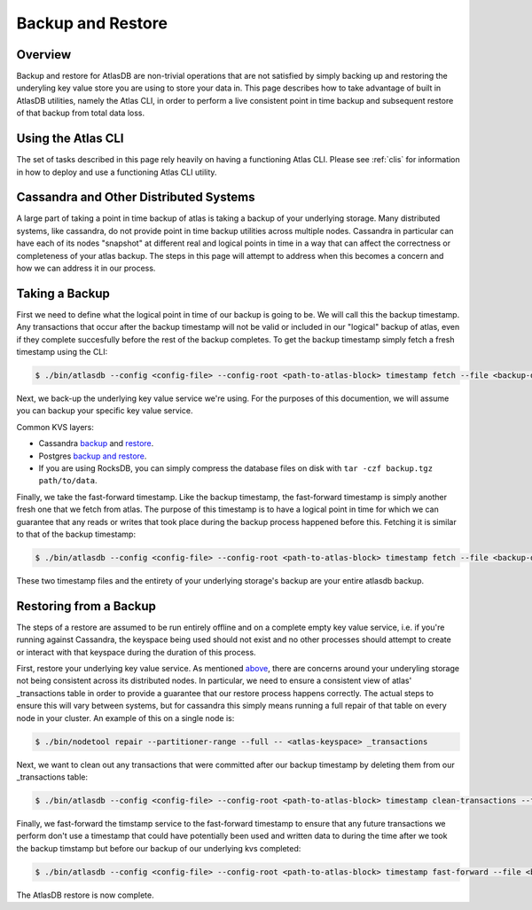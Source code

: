 .. _backup-restore:

==================
Backup and Restore
==================

Overview
========

Backup and restore for AtlasDB are non-trivial operations that are not satisfied by simply backing up and restoring the underyling key value store you are using to store your data in.  This page describes how to take advantage of built in AtlasDB utilities, namely the Atlas CLI, in order to perform a live consistent point in time backup and subsequent restore of that backup from total data loss.

Using the Atlas CLI
===================

The set of tasks described in this page rely heavily on having a functioning Atlas CLI.  Please see :ref:`clis` for information in how to deploy and use a functioning Atlas CLI utility.

Cassandra and Other Distributed Systems
=======================================

A large part of taking a point in time backup of atlas is taking a backup of your underlying storage.  Many distributed systems, like cassandra, do not provide point in time backup utilities across multiple nodes.  Cassandra in particular can have each of its nodes "snapshot" at different real and logical points in time in a way that can affect the correctness or completeness of your atlas backup.  The steps in this page will attempt to address when this becomes a concern and how we can address it in our process.

Taking a Backup
===============

First we need to define what the logical point in time of our backup is going to be.  We will call this the backup timestamp.  Any transactions that occur after the backup timestamp will not be valid or included in our "logical" backup of atlas, even if they complete succesfully before the rest of the backup completes.  To get the backup timestamp simply fetch a fresh timestamp using the CLI:

.. code:: bash

     $ ./bin/atlasdb --config <config-file> --config-root <path-to-atlas-block> timestamp fetch --file <backup-directory>/backup.timestamp

Next, we back-up the underlying key value service we're using.  For the purposes of this documention, we will assume you can backup your specific key value service.

Common KVS layers:

-  Cassandra `backup <https://docs.datastax.com/en/cassandra/2.2/cassandra/operations/opsBackupTakesSnapshot.html>`__ and `restore <https://docs.datastax.com/en/cassandra/2.2/cassandra/operations/opsBackupSnapshotRestore.html>`__.
-  Postgres `backup and restore <https://www.postgresql.org/docs/9.1/static/backup-dump.html>`__.
-  If you are using RocksDB, you can simply compress the database files on disk with ``tar -czf backup.tgz path/to/data``.

Finally, we take the fast-forward timestamp.  Like the backup timestamp, the fast-forward timestamp is simply another fresh one that we fetch from atlas.  The purpose of this timestamp is to have a logical point in time for which we can guarantee that any reads or writes that took place during the backup process happened before this.  Fetching it is similar to that of the backup timestamp:

.. code:: bash

     $ ./bin/atlasdb --config <config-file> --config-root <path-to-atlas-block> timestamp fetch --file <backup-directory>/fast-forward.timestamp

These two timestamp files and the entirety of your underlying storage's backup are your entire atlasdb backup.

Restoring from a Backup
=======================

The steps of a restore are assumed to be run entirely offline and on a complete empty key value service, i.e. if you're running against Cassandra, the keyspace being used should not exist and no other processes should attempt to create or interact with that keyspace during the duration of this process.

First, restore your underlying key value service.  As mentioned `above <#cassandra-and-other-distributed-systems>`__, there are concerns around your underyling storage not being consistent across its distributed nodes.  In particular, we need to ensure a consistent view of atlas' _transactions table in order to provide a guarantee that our restore process happens correctly.  The actual steps to ensure this will vary between systems, but for cassandra this simply means running a full repair of that table on every node in your cluster.  An example of this on a single node is:

.. code:: bash

     $ ./bin/nodetool repair --partitioner-range --full -- <atlas-keyspace> _transactions

Next, we want to clean out any transactions that were committed after our backup timestamp by deleting them from our _transactions table:

.. code:: bash

     $ ./bin/atlasdb --config <config-file> --config-root <path-to-atlas-block> timestamp clean-transactions --file <backup-directory>/backup.timestamp

Finally, we fast-forward the timstamp service to the fast-forward timestamp to ensure that any future transactions we perform don't use a timestamp that could have potentially been used and written data to during the time after we took the backup timstamp but before our backup of our underlying kvs completed:

.. code:: bash

     $ ./bin/atlasdb --config <config-file> --config-root <path-to-atlas-block> timestamp fast-forward --file <backup-directory>/fast-forward.timestamp

The AtlasDB restore is now complete.
